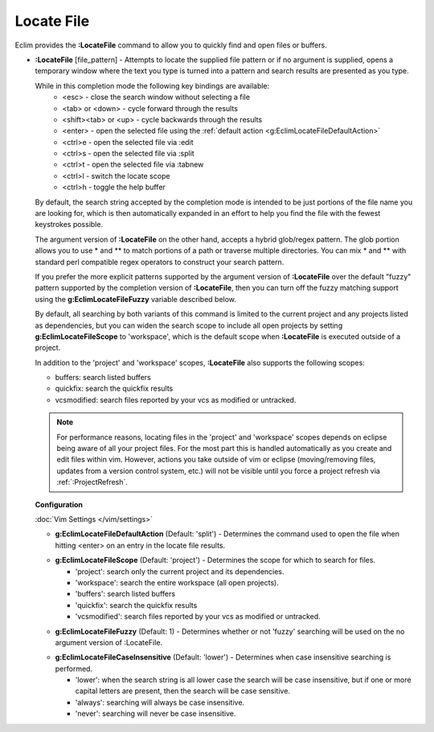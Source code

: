 .. Copyright (C) 2005 - 2012  Eric Van Dewoestine

   This program is free software: you can redistribute it and/or modify
   it under the terms of the GNU General Public License as published by
   the Free Software Foundation, either version 3 of the License, or
   (at your option) any later version.

   This program is distributed in the hope that it will be useful,
   but WITHOUT ANY WARRANTY; without even the implied warranty of
   MERCHANTABILITY or FITNESS FOR A PARTICULAR PURPOSE.  See the
   GNU General Public License for more details.

   You should have received a copy of the GNU General Public License
   along with this program.  If not, see <http://www.gnu.org/licenses/>.

.. _\:LocateFile:

Locate File
================

Eclim provides the **:LocateFile** command to allow you to quickly find and
open files or buffers.

- **:LocateFile** [file_pattern] -
  Attempts to locate the supplied file pattern or if no argument is supplied,
  opens a temporary window where the text you type is turned into a pattern and
  search results are presented as you type.

  .. image:: ../images/screenshots/locate.png

  While in this completion mode the following key bindings are available:
    - <esc> - close the search window without selecting a file
    - <tab> or <down> - cycle forward through the results
    - <shift><tab> or <up> - cycle backwards through the results
    - <enter> - open the selected file using the
      :ref:`default action <g:EclimLocateFileDefaultAction>`
    - <ctrl>e - open the selected file via :edit
    - <ctrl>s - open the selected file via :split
    - <ctrl>t - open the selected file via :tabnew
    - <ctrl>l - switch the locate scope
    - <ctrl>h - toggle the help buffer

  By default, the search string accepted by the completion mode is intended to
  be just portions of the file name you are looking for, which is then
  automatically expanded in an effort to help you find the file with the fewest
  keystrokes possible.

  The argument version of **:LocateFile** on the other hand, accepts a hybrid
  glob/regex pattern.  The glob portion allows you to use * and ** to match
  portions of a path or traverse multiple directories.  You can mix * and **
  with standard perl compatible regex operators to construct your search
  pattern.

  If you prefer the more explicit patterns supported by the argument version of
  **:LocateFile** over the default "fuzzy" pattern supported by the completion
  version of **:LocateFile**, then you can turn off the fuzzy matching support
  using the **g:EclimLocateFileFuzzy** variable described below.

  By default, all searching by both variants of this command is limited to the
  current project and any projects listed as dependencies, but you can widen
  the search scope to include all open projects by setting
  **g:EclimLocateFileScope** to 'workspace', which is the default scope when
  **:LocateFile** is executed outside of a project.

  In addition to the 'project' and 'workspace' scopes, **:LocateFile** also
  supports the following scopes:

  - buffers: search listed buffers
  - quickfix: search the quickfix results
  - vcsmodified: search files reported by your vcs as modified or untracked.

  .. note::

    For performance reasons, locating files in the 'project' and 'workspace'
    scopes depends on eclipse being aware of all your project files.  For the
    most part this is handled automatically as you create and edit files within
    vim.  However, actions you take outside of vim or eclipse (moving/removing
    files, updates from a version control system, etc.) will not be visible
    until you force a project refresh via :ref:`:ProjectRefresh`.

  **Configuration**

  :doc:`Vim Settings </vim/settings>`

  .. _g\:EclimLocateFileDefaultAction:

  - **g:EclimLocateFileDefaultAction** (Default: 'split') -
    Determines the command used to open the file when hitting <enter> on an entry
    in the locate file results.

  .. _g\:EclimLocateFileScope:

  - **g:EclimLocateFileScope** (Default: 'project') -
    Determines the scope for which to search for files.

    - 'project': search only the current project and its dependencies.
    - 'workspace': search the entire workspace (all open projects).
    - 'buffers': search listed buffers
    - 'quickfix': search the quickfix results
    - 'vcsmodified': search files reported by your vcs as modified or
      untracked.

  .. _g\:EclimLocateFileFuzzy:

  - **g:EclimLocateFileFuzzy** (Default: 1) -
    Determines whether or not 'fuzzy' searching will be used on the no argument
    version of :LocateFile.

  .. _g\:EclimLocateFileCaseInsensitive:

  - **g:EclimLocateFileCaseInsensitive** (Default: 'lower') -
    Determines when case insensitive searching is performed.

    - 'lower': when the search string is all lower case the search will be case
      insensitive, but if one or more capital letters are present, then the
      search will be case sensitive.
    - 'always': searching will always be case insensitive.
    - 'never': searching will never be case insensitive.
